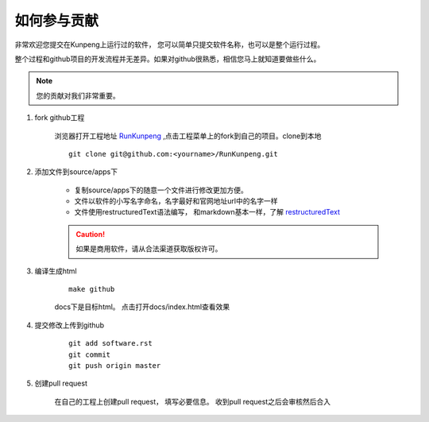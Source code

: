 ##########################
如何参与贡献
##########################

非常欢迎您提交在Kunpeng上运行过的软件， 您可以简单只提交软件名称，也可以是整个运行过程。

整个过程和github项目的开发流程并无差异。如果对github很熟悉，相信您马上就知道要做些什么。


.. note:: 您的贡献对我们非常重要。


1. fork github工程

    浏览器打开工程地址 `RunKunpeng <|runkunpeng_url|>`_ ,点击工程菜单上的fork到自己的项目。clone到本地 ::

        git clone git@github.com:<yourname>/RunKunpeng.git

2. 添加文件到source/apps下

    + 复制source/apps下的随意一个文件进行修改更加方便。
    + 文件以软件的小写名字命名，名字最好和官网地址url中的名字一样
    + 文件使用restructuredText语法编写， 和markdown基本一样，了解 `restructuredText <|restructuredText|>`_

    .. caution:: 如果是商用软件，请从合法渠道获取版权许可。

3. 编译生成html

    ::

        make github

    docs下是目标html。 点击打开docs/index.html查看效果

4. 提交修改上传到github

    ::

        git add software.rst
        git commit
        git push origin master

5. 创建pull request

    在自己的工程上创建pull request， 填写必要信息。 收到pull request之后会审核然后合入

.. |runkunpeng_url| replace:: https://github.com/LyleLee/RunKunpeng
.. |restructuredText| replace:: https://learn-rst.readthedocs.io/zh_CN/
